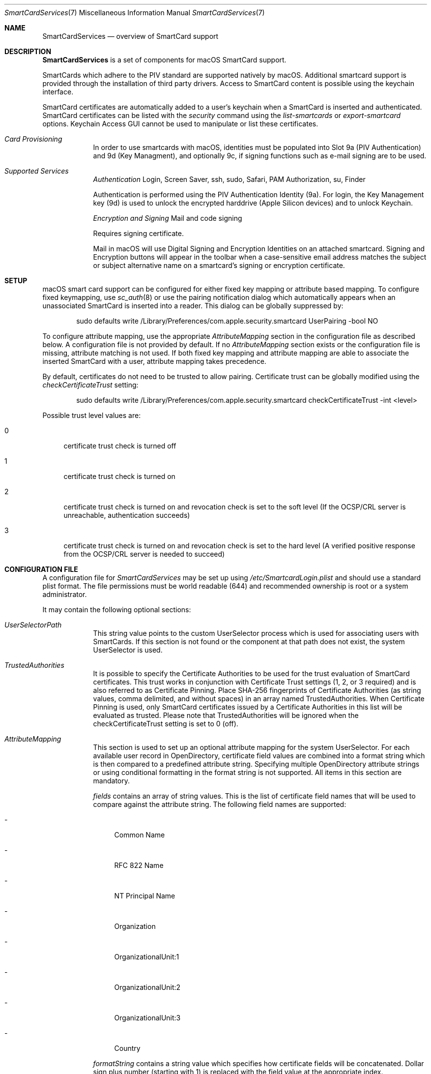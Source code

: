 .\" Copyright (c) 2014 Apple Inc.
.\" All rights reserved.
.\"
.\" Redistribution and use in source and binary forms, with or without
.\" modification, are permitted provided that the following conditions
.\" are met:
.\" 1. Redistributions of source code must retain the above copyright
.\"    notice, this list of conditions and the following disclaimer.
.\" 2. Redistributions in binary form must reproduce the above copyright
.\"    notice, this list of conditions and the following disclaimer in the
.\"    documentation and/or other materials provided with the distribution.
.\" 4. Neither the name of Apple Computer nor the names of its contributors
.\"    may be used to endorse or promote products derived from this software
.\"    without specific prior written permission.
.\"
.\" THIS SOFTWARE IS PROVIDED BY APPLE COMPUTER AND CONTRIBUTORS ``AS IS'' AND
.\" ANY EXPRESS OR IMPLIED WARRANTIES, INCLUDING, BUT NOT LIMITED TO, THE
.\" IMPLIED WARRANTIES OF MERCHANTABILITY AND FITNESS FOR A PARTICULAR PURPOSE
.\" ARE DISCLAIMED.  IN NO EVENT SHALL THE REGENTS OR CONTRIBUTORS BE LIABLE
.\" FOR ANY DIRECT, INDIRECT, INCIDENTAL, SPECIAL, EXEMPLARY, OR CONSEQUENTIAL
.\" DAMAGES (INCLUDING, BUT NOT LIMITED TO, PROCUREMENT OF SUBSTITUTE GOODS
.\" OR SERVICES; LOSS OF USE, DATA, OR PROFITS; OR BUSINESS INTERRUPTION)
.\" HOWEVER CAUSED AND ON ANY THEORY OF LIABILITY, WHETHER IN CONTRACT, STRICT
.\" LIABILITY, OR TORT (INCLUDING NEGLIGENCE OR OTHERWISE) ARISING IN ANY WAY
.\" OUT OF THE USE OF THIS SOFTWARE, EVEN IF ADVISED OF THE POSSIBILITY OF
.\" SUCH DAMAGE.
.\"
.\"
.Dd June 24, 2021
.Dt SmartCardServices 7
.Os "Apple Computer, Inc."
.Sh NAME
.Nm SmartCardServices
.Nd overview of SmartCard support
.Sh DESCRIPTION
.Nm
is a set of components for macOS SmartCard support.
.Pp
SmartCards which adhere to the PIV standard are supported natively by macOS. Additional smartcard support is provided through the installation of third party drivers.  Access to SmartCard content is possible using the keychain interface.
.Pp
SmartCard certificates are automatically added to a user's keychain when a
SmartCard is inserted and authenticated. SmartCard certificates can be listed with the
.Em security
command using the
.Em list-smartcards
or
.Em export-smartcard
options. Keychain Access
GUI cannot be used to manipulate or list these certificates.
.sp
.Bl -tag -width -indent  \" Begins a tagged list 
.It Em Card Provisioning
In order to use smartcards with macOS, identities must be populated into Slot 9a (PIV Authentication) and 9d (Key Managment), and optionally 9c, if signing functions such as e-mail signing are to be used.
.It Em Supported Services
.Em Authentication
Login, Screen Saver, ssh, sudo, Safari, PAM Authorization, su, Finder
.sp
Authentication is performed using the PIV Authentication Identity (9a).  For login, the Key Management key (9d) is used to unlock the encrypted harddrive (Apple Silicon devices) and to unlock Keychain.
.sp
.Em Encryption and Signing
Mail and code signing
.sp
Requires signing certificate. 
.sp
Mail in macOS will use Digital Signing and Encryption Identities on an attached smartcard.  Signing and Encryption buttons will appear in the toolbar when a case-sensitive email address matches the subject or subject alternative name on a smartcard's signing or encryption certificate.
.El
.Sh SETUP
macOS smart card support can be configured for either fixed key mapping or attribute based mapping. To configure fixed keymapping, use
.Xr sc_auth 8
or use the pairing notification dialog which automatically appears when an unassociated SmartCard is inserted into a reader. This dialog can be globally suppressed by:
.Bd -literal -offset indent
sudo defaults write /Library/Preferences/com.apple.security.smartcard UserPairing -bool NO
.Ed
.Pp
To configure attribute mapping, use the appropriate
.Em AttributeMapping
section in the configuration file as described below. A configuration file is not provided by default. If no
.Em AttributeMapping
section exists or the configuration file is missing, attribute matching is not used. If both fixed key mapping and attribute mapping are able to associate the inserted SmartCard with a user, attribute mapping takes precedence.
.Pp
By default, certificates do not need to be trusted to allow pairing. Certificate trust can be globally modified using the
.Em checkCertificateTrust
setting:
.Bd -literal -offset indent
sudo defaults write /Library/Preferences/com.apple.security.smartcard checkCertificateTrust -int <level>

.Ed
Possible trust level values are:
.Bl -tag -width 2n
.It 0
certificate trust check is turned off
.It 1
certificate trust check is turned on
.It 2
certificate trust check is turned on and revocation check is set to the soft level (If the OCSP/CRL server is unreachable, authentication succeeds)
.It 3
certificate trust check is turned on and revocation check is set to the hard level (A verified positive response from the OCSP/CRL server is needed to succeed)
.El
.Sh CONFIGURATION FILE
A configuration file for
.Em SmartCardServices
may be set up using
.Em /etc/SmartcardLogin.plist
and should use a standard plist format. The file permissions must be world readable (644) and recommended ownership is root or a system administrator.
.sp
It may contain the following optional sections:
.Bl -tag -width -indent  \" Begins a tagged list 
.It Em UserSelectorPath
This string value points to the custom UserSelector process which is used for associating users with SmartCards. If this section is not found or the component at that path does not exist, the system UserSelector is used.
.It Em TrustedAuthorities
It is possible to specify the Certificate Authorities to be used for the trust evaluation of SmartCard certificates. This trust works in conjunction with Certificate Trust settings (1, 2, or 3 required) and is also referred to as Certificate Pinning. Place SHA-256 fingerprints of Certificate Authorities (as string values, comma delimited, and without spaces) in an array named TrustedAuthorities. When Certificate Pinning is used, only SmartCard certificates issued by a Certificate Authorities in this list will be evaluated as trusted. Please note that TrustedAuthorities will be ignored when the checkCertificateTrust setting is set to 0 (off).
.It Em AttributeMapping
This section is used to set up an optional attribute mapping for the system UserSelector. For each available user record in OpenDirectory, certificate field values are combined into a format string which is then compared to a predefined attribute string. Specifying multiple OpenDirectory attribute strings or using conditional formatting in the format string is not supported. All items in this section are mandatory.
.Pp
.Em fields
contains an array of string values. This is the list of certificate field names that will be used to compare against the attribute string. The following field names are supported:
.Bl -tag -width 2n
.It -
Common Name
.It -
RFC 822 Name
.It -
NT Principal Name
.It -
Organization
.It -
OrganizationalUnit:1
.It -
OrganizationalUnit:2
.It -
OrganizationalUnit:3
.It -
Country
.El
.Pp
.Em formatString
contains a string value which specifies how certificate fields will be concatenated. Dollar sign plus number (starting with 1) is replaced with the field
value at the appropriate index.
.Pp
.Em dsAttributeString
contains a string value. This defines the target attributes for the desired OpenDirectory user record. It will be compared against the generated format strings.
.El                      \" Ends the list
.Bl -tag -width -indent   \" Begins a tagged list 
.It Em NotEnforcedGroup
.Em NotEnforcedGroup
contains a string value. This defines the name of an Open Directory group that will not be included in mandatory smartcard enforcement, when enabled.  This is sometimes referred to as User Based Enforcement, and provides per-user granularity to
.Em SmartcardServices.

Please see section
.Em SMARTCARD ENFORCEMENT
for more details.


.sp
In addition, the system must be configured to allow users who are not paired with SmartCard to login with password:
.Bd -literal -offset indent
sudo defaults write /Library/Preferences/com.apple.security.smartcard allowUnmappedUsers -int 1
.Ed
.br


Remember to update the FileVault Login settings using the
.Em "diskutil apfs updatePreboot"
command.
.sp
.El                      \" Ends the list
.br
.Sh ATTRIBUTE MAPPING CONFIG EXAMPLE
Sample configuration (Please note that if copying and pasting the provided example, the second line starting with <!DOCTYPE and third line ending with .dtd"> should be a single line.  This example presents it as two lines due to formatting and will need a line break removed to be a properly formatted plist):
.Pp
<?xml version="1.0" encoding="UTF-8"?>
.br
<!DOCTYPE plist PUBLIC "-//Apple//DTD PLIST 1.0//EN" "http://www.apple.com/DTDs/PropertyList-1.0.dtd">
.br
<plist version="1.0">
.br
<dict>
.br
    <key>AttributeMapping</key>
.br
    <dict>
.br
        <key>fields</key>
.br
        <array>
.br
            <string>Common Name</string>
.br
            <string>RFC 822 Name</string>
.br
        </array>
.br
        <key>formatString</key>
.br
        <string>$2-$1</string>
.br
        <key>dsAttributeString</key>
.br
        <string>dsAttrTypeNative:longName</string>
.br
    </dict>
.br
</dict>
.br
</plist>
.Pp
In this example, assume that a certificate has a
.Em Common Name
with value "John Appleseed" and an
.Em RFC 822 Name
with value "jappleseed@apple.com". The
.Em formatString
"$1-$2"
will join both values and the result will be
.Em "jappleseed@apple.com-John Appleseed".
This result will be compared to a directory attribute - in this case, the
.Em dsAttrTypeNative:email
field. When a match is found, the corresponding user is considered associated with the SmartCard.
.Sh OFFLINE SMARTCARD LOGIN VIA KERBEROS CACHING
In environments where macOS clients may not always be able to reach Directory Servers, cached SmartCard login support is possible via Kerberos caching. This configuration allows users with network accounts to authenticate via SmartCard when operating outside the enterprise environment. Note: Initial account setup requires machine binding and access to the directory server.
.Sh KERBEROS ATTRIBUTE MAPPING CONFIG EXAMPLE
Sample configuration (Please note that if copying and pasting the provided example, the second line starting with <!DOCTYPE and third line ending with .dtd"> should be a single line.  This example presents it as two lines due to formatting and will need a line break removed to be a properly formatted plist).
.sp
The following example SmartcardLogin.plist file matches the Subject Alternative Name type, NT Principal Name, in the identity on the SmartCard against the Directory Server's altSecurityIdentities field (Kerberos), allowing for offline login and authentication:
.Pp
<?xml version="1.0" encoding="UTF-8"?>
.br
<!DOCTYPE plist PUBLIC "-//Apple//DTD PLIST 1.0//EN" "http://www.apple.com/DTDs/PropertyList-1.0.dtd">
.br
<plist version="1.0">
.br
<dict>
.br
    <key>AttributeMapping</key>
.br
    <dict>
.br
        <key>fields</key>
.br
        <array>
.br
            <string>NT Principal Name</string>
.br
        </array>
.br
        <key>formatString</key>
.br
        <string>Kerberos:$1</string>
.br
        <key>dsAttributeString</key>
.br
        <string>dsAttrTypeStandard:AltSecurityIdentities</string>
.br
    </dict>
.br
</dict>
.br
</plist>
.Ss Additional considerations
Certificate Checking:
.Em checkCertificateTrust
should not be set to 3 (hard revocation check) if certificate revocation or OCSP servers are not always available to the client machines.
.br
User accounts should be created setting the "Create Mobile User on Login" flag in the Directory Utility application, when binding client machines via the command line, or with a Configuration Profile. When used in conjunction with Kerberos Caching, a mobile user account will allow users to authenticate either online and offline.
.Sh SMARTCARD ENFORCEMENT
There may be a requirement to use a SmartCard for user authentication in your environment. Enforcing the use of the SmartCard for the entire system can be done using MDM or a command:
.Bd -literal -offset indent
sudo defaults write /Library/Preferences/com.apple.security.smartcard enforceSmartCard -bool true
.Ed

In addition, the system might be configured to allow users who are not paired with SmartCard to login with password using MDM or the command:

.Bd -literal -offset indent
sudo defaults write /Library/Preferences/com.apple.security.smartcard allowUnmappedUsers -int 1
.Ed

Remember to update the FileVault Login settings using the
.Em "diskutil apfs updatePreboot"
command.

It is also possible to specify an entire group whose members will be exempted from using the card. See the
.Em NotEnforcedGroup
section above for usage. Please note that this option is not compatible with FileVault Unlock.

In addition, it is possible to use the attribute
.Em kDSNativeAttrTypePrefix:SmartCardEnforcement
in the OpenDirectory user record. It always refers to that specific user and can take the following values:
.Bl -tag -width 2n
.It 0
the system default is respected
.It 1
card use is always enforced
.It 2
card enforcement is always disabled, the user can use a password
.El

If ActiveDirectory is used in your environment, the value of the
.Em userAccountControl
attribute is respected.
.Ss Temporarily disabling card enforcement
In case the system is configured for SmartCard enforced login and this cannot be used, the following command can be used to enable password login once:

.Bd -literal -offset indent
security filevault skip-sc-enforcement
.Ed

For more details please see the man page of the
.Em security
command.

.Ss Evaluation order
The exceptions for enforcement are processed in the following order:
.Bl -tag -width 2n
.It -
OD kDSNativeAttrTypePrefix:SmartCardEnforcement
.It -
AD userAccountControl
.It -
NotEnforced group (not available in FileVault Unlock)
.It -
AllowUnmappedUsers setting
.It -
System-wide setting using defaults or MDM
.El

.Sh EXTENSIONS
Extensions can be created using the Xcode SmartCard Token Extension template. Refer to the developer documentation for further details.
.br
To enable the app extension and make the token available to the system for authentication, launch the sc_auth command line tool with value of '‘com.apple.ctk.class-id’ from Info.plist:
.Bd -literal -offset indent
sudo sc_auth enable_for_login -t  com.example.HostApp.TokenExtension
.Ed
.Sh SYSTEM REPORT
It is possible to show the current status of SmartCardServices by command:
.Bd -literal -offset indent
system_profiler SPSmartCardsDataType
.Ed
.sp
Information presented includes reader, reader driver, card, card driver, available smartcards and provisioned certificates.
.sp
.Sh USB SMART CARD READER DRIVERS
OS X has built-in support for USB CCID class-compliant SmartCard readers. For other readers, install the reader driver in
.Pa /usr/local/libexec/SmartCardServices/drivers .
Each driver is a bundle. The bundle contains an XML file Info.plist which contains the device's USB vendor ID and product ID. For detailed description of the plist format and how to write a reader driver, see http://pcsclite.alioth.debian.org/api/group__IFDHandler.html
.sp
The built-in SmarCard reader driver is prefered by the System and it is possible to change the preference to the IFD CCID by setting the global preference
.Bd -literal -offset indent
sudo defaults write /Library/Preferences/com.apple.security.smartcard useIFDCCID -bool yes
.Ed
.Pp
To disable using alternative frequency and baud-rate by setting the global preference
.Bd -literal -offset indent
sudo defaults write /Library/Preferences/com.apple.security.smartcard AllowAlternativeFiDi -bool no
.Ed
.Pp
.Sh SMART CARD APDU LOGGING
It is possible to turn on logging for SmartCards by setting the global preference:
.Bd -literal -offset indent
sudo defaults write /Library/Preferences/com.apple.security.smartcard Logging -bool yes
.Ed
.Pp
After a SmartCard reader is connected (or after reboot) all operations including contents of sent and received APDU messages are logged into the system log. Logging uses the subsystem
.Em com.apple.CryptoTokenKit
and category
.Em APDULog
so it is possible to set up logging with a predicate (see
.Xr log 1 ). Example:
.Bd -literal -offset indent
log show --predicate '(subsystem == "com.apple.CryptoTokenKit") && (category == "APDULog")'
.Ed
.Pp
To avoid security and privacy risks that could occur if logging is turned on indefinitely, the logging setting is one-shot - it must be turned on by the command above to start logging again with a new reader. This includes unplugging and replugging the same reader.  If a USB token is used, it is treated as both a card and a reader.  Use ssh from a remote system to log back in and re-enable logging as needed
.Sh DISABLING SMART CARD DRIVERS
It is possible to turn off token drivers by setting the global preference:
.Bd -literal -offset indent
sudo defaults write /Library/Preferences/com.apple.security.smartcard DisabledTokens -array com.apple.CryptoTokenKit.pivtoken
.Ed
.Pp
This statement disables built-in PIV SmartCard driver, but it can be used to disable any token driver or set of token drivers just by replacing token driver extension identifier.
.Sh ENTITLEMENT
Sandboxed PCSC clients require 'com.apple.security.smartcard=YES' entitlement. Non-sandboxed PCSC clients do not require such entitlement (in order to keep backward compatibility with macOS < 10.10). Users of TKSmartCard* API from CryptoTokenKit.framework always require that entitlement no matter whether they are sandboxed or not.
.Sh SEE ALSO
.Xr defaults 1 ,
.Xr log 1 ,
.Xr security 1 ,
.Xr UserSelector 7 ,
.Xr pam_smartcard 8 ,
.Xr sc_auth 8 ,
.Xr ssh-keychain 8
